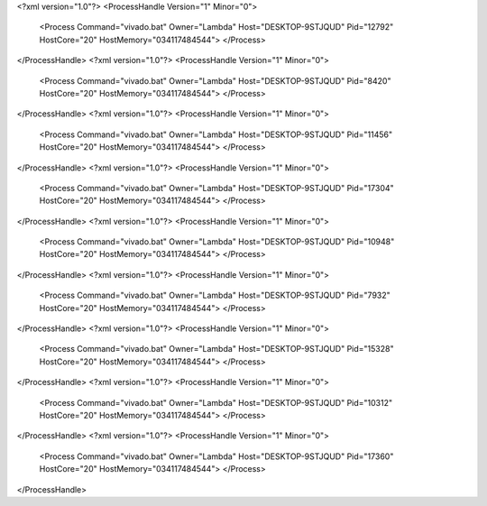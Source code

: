 <?xml version="1.0"?>
<ProcessHandle Version="1" Minor="0">
    <Process Command="vivado.bat" Owner="Lambda" Host="DESKTOP-9STJQUD" Pid="12792" HostCore="20" HostMemory="034117484544">
    </Process>
</ProcessHandle>
<?xml version="1.0"?>
<ProcessHandle Version="1" Minor="0">
    <Process Command="vivado.bat" Owner="Lambda" Host="DESKTOP-9STJQUD" Pid="8420" HostCore="20" HostMemory="034117484544">
    </Process>
</ProcessHandle>
<?xml version="1.0"?>
<ProcessHandle Version="1" Minor="0">
    <Process Command="vivado.bat" Owner="Lambda" Host="DESKTOP-9STJQUD" Pid="11456" HostCore="20" HostMemory="034117484544">
    </Process>
</ProcessHandle>
<?xml version="1.0"?>
<ProcessHandle Version="1" Minor="0">
    <Process Command="vivado.bat" Owner="Lambda" Host="DESKTOP-9STJQUD" Pid="17304" HostCore="20" HostMemory="034117484544">
    </Process>
</ProcessHandle>
<?xml version="1.0"?>
<ProcessHandle Version="1" Minor="0">
    <Process Command="vivado.bat" Owner="Lambda" Host="DESKTOP-9STJQUD" Pid="10948" HostCore="20" HostMemory="034117484544">
    </Process>
</ProcessHandle>
<?xml version="1.0"?>
<ProcessHandle Version="1" Minor="0">
    <Process Command="vivado.bat" Owner="Lambda" Host="DESKTOP-9STJQUD" Pid="7932" HostCore="20" HostMemory="034117484544">
    </Process>
</ProcessHandle>
<?xml version="1.0"?>
<ProcessHandle Version="1" Minor="0">
    <Process Command="vivado.bat" Owner="Lambda" Host="DESKTOP-9STJQUD" Pid="15328" HostCore="20" HostMemory="034117484544">
    </Process>
</ProcessHandle>
<?xml version="1.0"?>
<ProcessHandle Version="1" Minor="0">
    <Process Command="vivado.bat" Owner="Lambda" Host="DESKTOP-9STJQUD" Pid="10312" HostCore="20" HostMemory="034117484544">
    </Process>
</ProcessHandle>
<?xml version="1.0"?>
<ProcessHandle Version="1" Minor="0">
    <Process Command="vivado.bat" Owner="Lambda" Host="DESKTOP-9STJQUD" Pid="17360" HostCore="20" HostMemory="034117484544">
    </Process>
</ProcessHandle>
